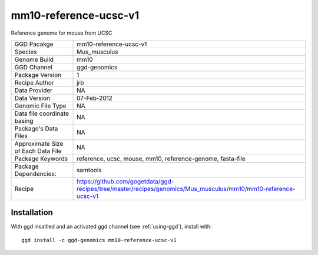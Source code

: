 .. _`mm10-reference-ucsc-v1`:

mm10-reference-ucsc-v1
======================

|downloads|

Reference genome for mouse from UCSC

================================== ====================================
GGD Pacakge                        mm10-reference-ucsc-v1 
Species                            Mus_musculus
Genome Build                       mm10
GGD Channel                        ggd-genomics
Package Version                    1
Recipe Author                      jrb 
Data Provider                      NA
Data Version                       07-Feb-2012
Genomic File Type                  NA
Data file coordinate basing        NA
Package's Data Files               NA
Approximate Size of Each Data File NA
Package Keywords                   reference, ucsc, mouse, mm10, reference-genome, fasta-file
Package Dependencies:              samtools
Recipe                             https://github.com/gogetdata/ggd-recipes/tree/master/recipes/genomics/Mus_musculus/mm10/mm10-reference-ucsc-v1
================================== ====================================



Installation
------------

.. highlight: bash

With ggd insatlled and an activated ggd channel (see :ref:`using-ggd`), install with::

   ggd install -c ggd-genomics mm10-reference-ucsc-v1

.. |downloads| image:: https://anaconda.org/ggd-genomics/mm10-reference-ucsc-v1/badges/downloads.svg
               :target: https://anaconda.org/ggd-genomics/mm10-reference-ucsc-v1